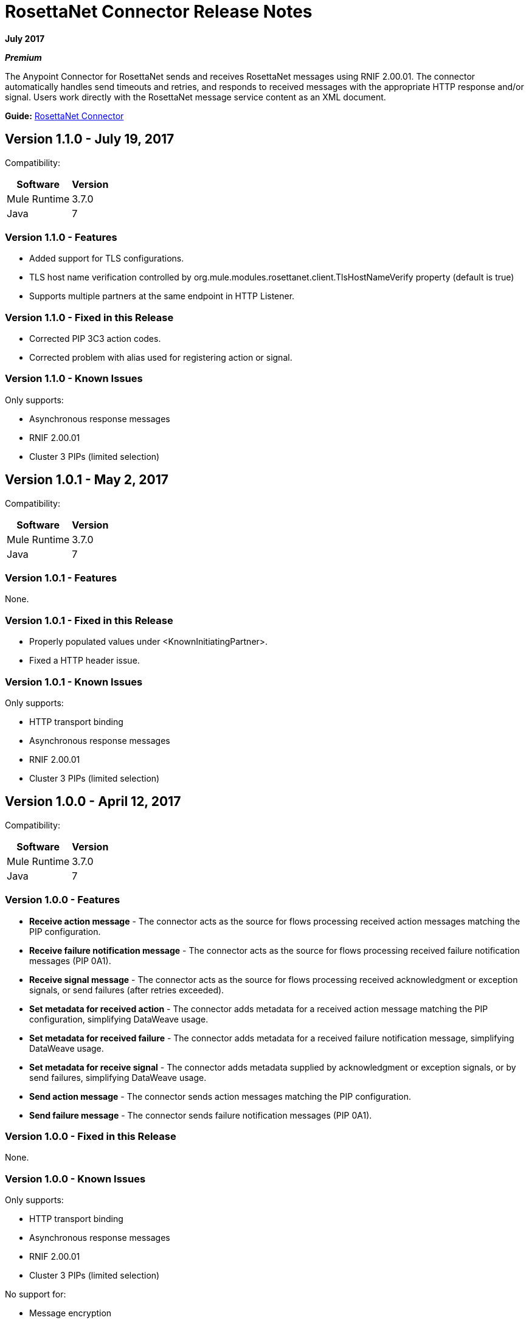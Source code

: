 = RosettaNet Connector Release Notes
:keywords: release notes, RosettaNet, b2b, connector

*July 2017*

*_Premium_*

The Anypoint Connector for RosettaNet sends and receives RosettaNet messages 
using RNIF 2.00.01. The connector automatically handles send timeouts and retries, 
and responds to received messages with the appropriate HTTP response and/or
signal. Users work directly with the RosettaNet message service content as an XML document.

*Guide:* link:/mule-user-guide/v/3.8/rosettanet-connector[RosettaNet Connector]

== Version 1.1.0 - July 19, 2017

Compatibility:

[%header%autowidth.spread]
|===
|Software	|Version
|Mule Runtime |3.7.0
|Java |7
|===

=== Version 1.1.0 - Features

* Added support for TLS configurations.
* TLS host name verification controlled by org.mule.modules.rosettanet.client.TlsHostNameVerify property (default is true)
* Supports multiple partners at the same endpoint in HTTP Listener.

=== Version 1.1.0 - Fixed in this Release

* Corrected PIP 3C3 action codes.
* Corrected problem with alias used for registering action or signal.

=== Version 1.1.0 - Known Issues

Only supports:

* Asynchronous response messages
* RNIF 2.00.01
* Cluster 3 PIPs (limited selection)

== Version 1.0.1 - May 2, 2017

Compatibility:

[%header%autowidth.spread]
|===
|Software |Version
|Mule Runtime |3.7.0
|Java | 7
|===

=== Version 1.0.1 - Features

None.


=== Version 1.0.1 - Fixed in this Release

* Properly populated values under <KnownInitiatingPartner>.
* Fixed a HTTP header issue.

=== Version 1.0.1 - Known Issues

Only supports:

* HTTP transport binding
* Asynchronous response messages
* RNIF 2.00.01
* Cluster 3 PIPs (limited selection)


== Version 1.0.0 - April 12, 2017

Compatibility:

[%header%autowidth.spread]
|===
|Software |Version
|Mule Runtime |3.7.0
|Java | 7
|===

=== Version 1.0.0 - Features

* *Receive action message* - The connector acts as the source for flows processing received action messages matching the PIP configuration.
* *Receive failure notification message* - The connector acts as the source for flows processing received failure notification messages (PIP 0A1).
* *Receive signal message* - The connector acts as the source for flows processing received acknowledgment or exception signals, or send failures (after retries exceeded).
* *Set metadata for received action* - The connector adds metadata for a received action message matching the PIP configuration, simplifying DataWeave usage.
* *Set metadata for received failure* - The connector adds metadata for a received failure notification message, simplifying DataWeave usage.
* *Set metadata for receive signal* - The connector adds metadata supplied by acknowledgment or exception signals, or by send failures, simplifying DataWeave usage.
* *Send action message* - The connector sends action messages matching the PIP configuration.
* *Send failure message* - The connector sends failure notification messages (PIP 0A1).


=== Version 1.0.0 - Fixed in this Release

None.

=== Version 1.0.0 - Known Issues

Only supports:

* HTTP transport binding
* Asynchronous response messages
* RNIF 2.00.01
* Cluster 3 PIPs (limited selection)

No support for:

* Message encryption
* Certificate revocation (directly managed by used in keystore)

== See Also

* Learn how to link:/mule-user-guide/v/3.8/installing-connectors[Install Anypoint Connectors] using Anypoint Exchange.
